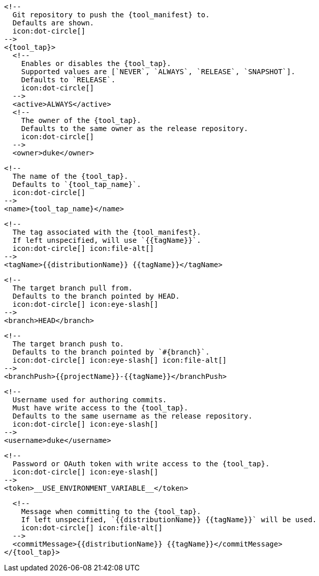       <!--
        Git repository to push the {tool_manifest} to.
        Defaults are shown.
        icon:dot-circle[]
      -->
      <{tool_tap}>
        <!--
          Enables or disables the {tool_tap}.
          Supported values are [`NEVER`, `ALWAYS`, `RELEASE`, `SNAPSHOT`].
          Defaults to `RELEASE`.
          icon:dot-circle[]
        -->
        <active>ALWAYS</active>
ifdef::docker[]

        <!--
          Stores files in a folder matching the image's version/tag.
          Defaults to `false`.
          icon:dot-circle[]
        -->
        <versionedSubfolders>true</versionedSubfolders>

endif::docker[]
        <!--
          The owner of the {tool_tap}.
          Defaults to the same owner as the release repository.
          icon:dot-circle[]
        -->
        <owner>duke</owner>

        <!--
          The name of the {tool_tap}.
          Defaults to `{tool_tap_name}`.
          icon:dot-circle[]
        -->
        <name>{tool_tap_name}</name>

        <!--
          The tag associated with the {tool_manifest}.
          If left unspecified, will use `{{tagName}}`.
          icon:dot-circle[] icon:file-alt[]
        -->
        <tagName>{{distributionName}} {{tagName}}</tagName>

        <!--
          The target branch pull from.
          Defaults to the branch pointed by HEAD.
          icon:dot-circle[] icon:eye-slash[]
        -->
        <branch>HEAD</branch>

        <!--
          The target branch push to.
          Defaults to the branch pointed by `#{branch}`.
          icon:dot-circle[] icon:eye-slash[] icon:file-alt[]
        -->
        <branchPush>{{projectName}}-{{tagName}}</branchPush>

        <!--
          Username used for authoring commits.
          Must have write access to the {tool_tap}.
          Defaults to the same username as the release repository.
          icon:dot-circle[] icon:eye-slash[]
        -->
        <username>duke</username>

        <!--
          Password or OAuth token with write access to the {tool_tap}.
          icon:dot-circle[] icon:eye-slash[]
        -->
        <token>__USE_ENVIRONMENT_VARIABLE__</token>

        <!--
          Message when committing to the {tool_tap}.
          If left unspecified, `{{distributionName}} {{tagName}}` will be used.
          icon:dot-circle[] icon:file-alt[]
        -->
        <commitMessage>{{distributionName}} {{tagName}}</commitMessage>
      </{tool_tap}>